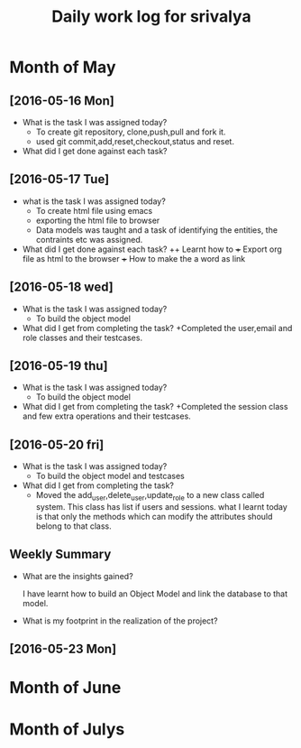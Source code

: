 #+title: Daily work log for srivalya

* Month of May
** [2016-05-16 Mon]
   + What is the task I was assigned today?
     + To create git repository, clone,push,pull and fork it.
     + used git commit,add,reset,checkout,status and reset.
   + What did I get done against each task?
** [2016-05-17 Tue]
   + what is the task I was assigned today?
     + To create html file using emacs
     + exporting the html file to browser
     + Data models was taught and a task of identifying the entities, the
       contraints etc was assigned.
 
   + What did I get done against each task?
     ++ Learnt how to 
     +++ Export org file as html to the browser
     +++ How to make the a word as link
** [2016-05-18 wed]
    + What is the task I was assigned today?
      + To build the object model
    + What did I get from completing the task?
      +Completed the user,email and role classes and their testcases.
** [2016-05-19 thu]
    + What is the task I was assigned today?
      + To build the object model
    + What did I get from completing the task?
      +Completed the session class and few extra operations and their testcases.
** [2016-05-20 fri]
   + What is the task I was assigned today?
     + To build the object model and testcases 
   + What did I get from completing the task?
     + Moved the add_user,delete_user,update_role to a new class called system.
       This class has list if users and sessions.
       what I learnt today is that only the methods which can modify the
       attributes should belong to that class.
  
** Weekly  Summary
   + What are the insights gained?
     
     I have learnt how to build an Object Model and link the database to that model.

   + What is my footprint in the realization of the project?
** [2016-05-23 Mon]
  
     
* Month of June
* Month of Julys

